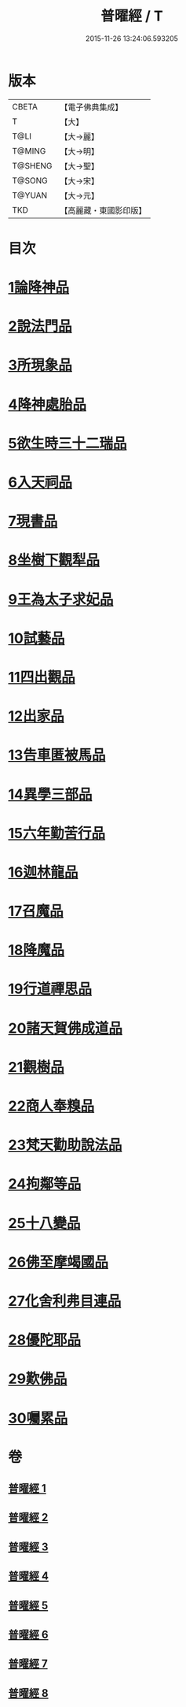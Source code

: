 #+TITLE: 普曜經 / T
#+DATE: 2015-11-26 13:24:06.593205
* 版本
 |     CBETA|【電子佛典集成】|
 |         T|【大】     |
 |      T@LI|【大→麗】   |
 |    T@MING|【大→明】   |
 |   T@SHENG|【大→聖】   |
 |    T@SONG|【大→宋】   |
 |    T@YUAN|【大→元】   |
 |       TKD|【高麗藏・東國影印版】|

* 目次
* [[file:KR6b0042_001.txt::001-0483a21][1論降神品]]
* [[file:KR6b0042_001.txt::0486c10][2說法門品]]
* [[file:KR6b0042_001.txt::0488b7][3所現象品]]
* [[file:KR6b0042_002.txt::002-0489a18][4降神處胎品]]
* [[file:KR6b0042_002.txt::0492c25][5欲生時三十二瑞品]]
* [[file:KR6b0042_003.txt::003-0497a23][6入天祠品]]
* [[file:KR6b0042_003.txt::0498a2][7現書品]]
* [[file:KR6b0042_003.txt::0499a25][8坐樹下觀犁品]]
* [[file:KR6b0042_003.txt::0500a3][9王為太子求妃品]]
* [[file:KR6b0042_003.txt::0501b10][10試藝品]]
* [[file:KR6b0042_003.txt::0502c15][11四出觀品]]
* [[file:KR6b0042_004.txt::004-0504c14][12出家品]]
* [[file:KR6b0042_004.txt::0506a23][13告車匿被馬品]]
* [[file:KR6b0042_005.txt::005-0510a28][14異學三部品]]
* [[file:KR6b0042_005.txt::0511a2][15六年勤苦行品]]
* [[file:KR6b0042_005.txt::0514b11][16迦林龍品]]
* [[file:KR6b0042_005.txt::0516c26][17召魔品]]
* [[file:KR6b0042_006.txt::006-0519a19][18降魔品]]
* [[file:KR6b0042_006.txt::0521c12][19行道禪思品]]
* [[file:KR6b0042_006.txt::0523a10][20諸天賀佛成道品]]
* [[file:KR6b0042_007.txt::007-0524c15][21觀樹品]]
* [[file:KR6b0042_007.txt::0526b13][22商人奉糗品]]
* [[file:KR6b0042_007.txt::0528a27][23梵天勸助說法品]]
* [[file:KR6b0042_007.txt::0530a29][24拘鄰等品]]
* [[file:KR6b0042_008.txt::008-0530c21][25十八變品]]
* [[file:KR6b0042_008.txt::0532b7][26佛至摩竭國品]]
* [[file:KR6b0042_008.txt::0533c5][27化舍利弗目連品]]
* [[file:KR6b0042_008.txt::0534c5][28優陀耶品]]
* [[file:KR6b0042_008.txt::0536c25][29歎佛品]]
* [[file:KR6b0042_008.txt::0537c3][30囑累品]]
* 卷
** [[file:KR6b0042_001.txt][普曜經 1]]
** [[file:KR6b0042_002.txt][普曜經 2]]
** [[file:KR6b0042_003.txt][普曜經 3]]
** [[file:KR6b0042_004.txt][普曜經 4]]
** [[file:KR6b0042_005.txt][普曜經 5]]
** [[file:KR6b0042_006.txt][普曜經 6]]
** [[file:KR6b0042_007.txt][普曜經 7]]
** [[file:KR6b0042_008.txt][普曜經 8]]
